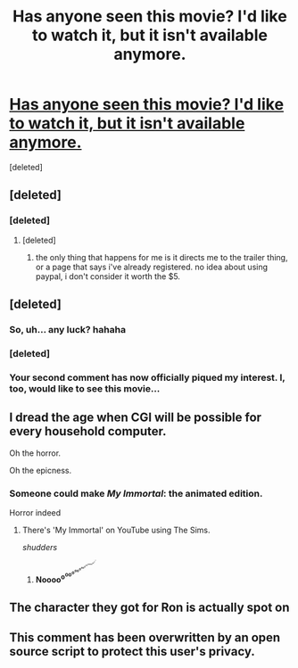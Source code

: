 #+TITLE: Has anyone seen this movie? I'd like to watch it, but it isn't available anymore.

* [[http://www.amazon.com/Harry-Hotter-Lord-Villaindemort-Unavailable/dp/B00JMXNJ6I][Has anyone seen this movie? I'd like to watch it, but it isn't available anymore.]]
:PROPERTIES:
:Score: 4
:DateUnix: 1439226698.0
:DateShort: 2015-Aug-10
:FlairText: Discussion
:END:
[deleted]


** [deleted]
:PROPERTIES:
:Score: 5
:DateUnix: 1439229214.0
:DateShort: 2015-Aug-10
:END:

*** [deleted]
:PROPERTIES:
:Score: 3
:DateUnix: 1439230266.0
:DateShort: 2015-Aug-10
:END:

**** [deleted]
:PROPERTIES:
:Score: 1
:DateUnix: 1439230772.0
:DateShort: 2015-Aug-10
:END:

***** the only thing that happens for me is it directs me to the trailer thing, or a page that says i've already registered. no idea about using paypal, i don't consider it worth the $5.
:PROPERTIES:
:Author: kenabi
:Score: 1
:DateUnix: 1439432591.0
:DateShort: 2015-Aug-13
:END:


** [deleted]
:PROPERTIES:
:Score: 2
:DateUnix: 1439226761.0
:DateShort: 2015-Aug-10
:END:

*** So, uh... any luck? hahaha
:PROPERTIES:
:Author: nitrous2401
:Score: 2
:DateUnix: 1439444007.0
:DateShort: 2015-Aug-13
:END:


*** [deleted]
:PROPERTIES:
:Score: 1
:DateUnix: 1439227563.0
:DateShort: 2015-Aug-10
:END:


*** Your second comment has now officially piqued my interest. I, too, would like to see this movie...
:PROPERTIES:
:Author: nitrous2401
:Score: 1
:DateUnix: 1439244996.0
:DateShort: 2015-Aug-11
:END:


** I dread the age when CGI will be possible for every household computer.

Oh the horror.

Oh the epicness.
:PROPERTIES:
:Author: Zeikos
:Score: 2
:DateUnix: 1439236489.0
:DateShort: 2015-Aug-11
:END:

*** Someone could make /My Immortal/: the animated edition.

Horror indeed
:PROPERTIES:
:Score: 4
:DateUnix: 1439244670.0
:DateShort: 2015-Aug-11
:END:

**** There's 'My Immortal' on YouTube using The Sims.

/shudders/
:PROPERTIES:
:Author: Aidenk77
:Score: 2
:DateUnix: 1439279515.0
:DateShort: 2015-Aug-11
:END:

*****  

*Noooo^{o^{oo^{o^{oo^{o^{oo^{o^{oo^{ooooo^{oo^{o^{o^{o^{o}}}}}}}}}}}}}}*
:PROPERTIES:
:Score: 2
:DateUnix: 1439298684.0
:DateShort: 2015-Aug-11
:END:


** The character they got for Ron is actually spot on

[[http://images.harryhotterfilm.ru/restaurant_nevsky.jpg]] [[http://images.harryhotterfilm.ru/gal/thumbs/35.jpg]]
:PROPERTIES:
:Score: 2
:DateUnix: 1439299032.0
:DateShort: 2015-Aug-11
:END:


** This comment has been overwritten by an open source script to protect this user's privacy.
:PROPERTIES:
:Author: metaridley18
:Score: 1
:DateUnix: 1439407216.0
:DateShort: 2015-Aug-12
:END:
